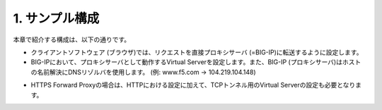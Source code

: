 1. サンプル構成
===========================

本章で紹介する構成は、以下の通りです。

.. image:: images/mod2-1-1.png
   :scale: 40%

- クライアントソフトウェア (ブラウザ)では、リクエストを直接プロキシサーバ (=BIG-IP)に転送するように設定します。
- BIG-IPにおいて、プロキシサーバとして動作するVirtual Serverを設定します。また、BIG-IP (プロキシサーバ)はホストの名前解決にDNSリゾルバを使用します。 (例: www.f5.com → 104.219.104.148)

.. image:: images/mod2-1-1.png
   :scale: 40%

- HTTPS Forward Proxyの場合は、HTTPにおける設定に加えて、TCPトンネル用のVirtual Serverの設定も必要となります。